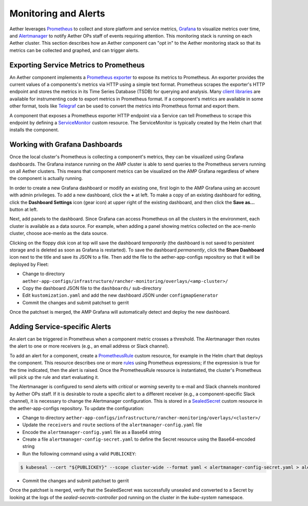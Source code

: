 ..
   SPDX-FileCopyrightText: © 2021 Open Networking Foundation <support@opennetworking.org>
   SPDX-License-Identifier: Apache-2.0

Monitoring and Alerts
=====================

Aether leverages `Prometheus <https://prometheus.io/docs/introduction/overview/>`_ to collect
and store platform and service metrics, `Grafana <https://grafana.com/docs/grafana/latest/getting-started/>`_
to visualize metrics over time, and `Alertmanager <https://prometheus.io/docs/alerting/latest/alertmanager/>`_ to
notify Aether OPs staff of events requiring attention.  This monitoring stack is running on each Aether cluster.
This section describes how an Aether component can "opt in" to the Aether monitoring stack so that its metrics can be
collected and graphed, and can trigger alerts.


Exporting Service Metrics to Prometheus
---------------------------------------
An Aether component implements a `Prometheus exporter <https://prometheus.io/docs/instrumenting/writing_exporters/>`_
to expose its metrics to Prometheus.  An exporter provides the current values of a components's
metrics via HTTP using a simple text format.  Prometheus scrapes the exporter's HTTP endpoint and stores the metrics
in its Time Series Database (TSDB) for querying and analysis.  Many `client libraries <https://prometheus.io/docs/instrumenting/clientlibs/>`_
are available for instrumenting code to export metrics in Prometheus format.  If a component's metrics are available
in some other format, tools like `Telegraf <https://docs.influxdata.com/telegraf>`_ can be used to convert the metrics
into Prometheus format and export them.

A component that exposes a Prometheus exporter HTTP endpoint via a Service can tell Prometheus to scrape
this endpoint by defining a
`ServiceMonitor <https://github.com/prometheus-operator/prometheus-operator/blob/master/Documentation/user-guides/running-exporters.md>`_
custom resource.  The ServiceMonitor is typically created by the Helm chart that installs the component.


Working with Grafana Dashboards
--------------------------------
Once the local cluster's Prometheus is collecting a component's metrics, they can be visualized using Grafana
dashboards.  The Grafana instance running on the AMP cluster is able to send queries to the Prometheus
servers running on all Aether clusters.  This means that component metrics can be visualized on the AMP Grafana
regardless of where the component is actually running.

In order to create a new Grafana dashboard or modify an existing one, first login to the AMP Grafana using an account
with admin privileges.  To add a new dashboard, click the **+** at left.  To make a copy of an existing dashboard for
editing, click the **Dashboard Settings** icon (gear icon) at upper right of the existing dashboard, and then
click the **Save as…** button at left.

Next, add panels to the dashboard.  Since Grafana can access Prometheus on all the clusters in the environment,
each cluster is available as a data source.  For example, when adding a panel showing metrics collected on the
ace-menlo cluster, choose ace-menlo as the data source.

Clicking on the floppy disk icon at top will save the dashboard *temporarily* (the dashboard is not
saved to persistent storage and is deleted as soon as Grafana is restarted).  To save the dashboard *permanently*,
click the **Share Dashboard** icon next to the title and save its JSON to a file.  Then add the file to the
aether-app-configs repository so that it will be deployed by Fleet:

* Change to directory ``aether-app-configs/infrastructure/rancher-monitoring/overlays/<amp-cluster>/``
* Copy the dashboard JSON file to the ``dashboards/`` sub-directory
* Edit ``kustomization.yaml`` and add the new dashboard JSON under ``configmapGenerator``
* Commit the changes and submit patchset to gerrit

Once the patchset is merged, the AMP Grafana will automatically detect and deploy the new dashboard.

Adding Service-specific Alerts
------------------------------
An alert can be triggered in Prometheus when a component metric crosses a threshold.  The Alertmanager
then routes the alert to one or more receivers (e.g., an email address or Slack channel).

To add an alert for a component, create a
`PrometheusRule <https://github.com/prometheus-operator/prometheus-operator/blob/master/Documentation/user-guides/alerting.md>`_
custom resource, for example in the Helm chart that deploys the component.  This resource describes one or
more `rules <https://prometheus.io/docs/prometheus/latest/configuration/alerting_rules/>`_ using Prometheus expressions;
if the expression is true for the time indicated, then the alert is raised. Once the PrometheusRule
resource is instantiated, the cluster's Prometheus will pick up the rule and start evaluating it.

The Alertmanager is configured to send alerts with *critical* or *warning* severity to e-mail and Slack channels
monitored by Aether OPs staff.  If it is desirable to route a specific alert to a different receiver
(e.g., a component-specific Slack channel), it is necessary to change the Alertmanager configuration. This is stored in
a `SealedSecret <https://github.com/bitnami-labs/sealed-secrets>`_ custom resource in the aether-app-configs repository.
To update the configuration:

* Change to directory ``aether-app-configs/infrastructure/rancher-monitoring/overlays/<cluster>/``
* Update the ``receivers`` and ``route`` sections of the ``alertmanager-config.yaml`` file
* Encode the ``alertmanager-config.yaml`` file as a Base64 string
* Create a file ``alertmanager-config-secret.yaml`` to define the Secret resource using the Base64-encoded string
* Run the following command using a valid ``PUBLICKEY``:

.. code-block:: shell

   $ kubeseal --cert "${PUBLICKEY}" --scope cluster-wide --format yaml < alertmanager-config-secret.yaml > alertmanager-config-sealed-secret.yaml

* Commit the changes and submit patchset to gerrit

Once the patchset is merged, verify that the SealedSecret was successfully unsealed and converted to a Secret
by looking at the logs of the *sealed-secrets-controller* pod running on the cluster in the *kube-system* namespace.
